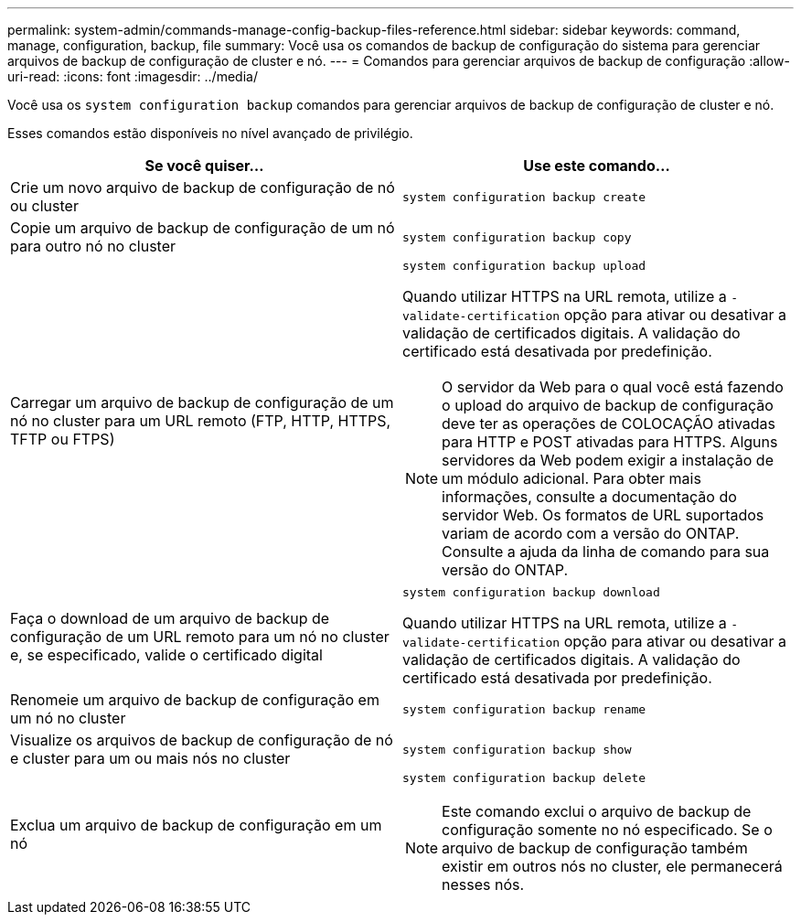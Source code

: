 ---
permalink: system-admin/commands-manage-config-backup-files-reference.html 
sidebar: sidebar 
keywords: command, manage, configuration, backup, file 
summary: Você usa os comandos de backup de configuração do sistema para gerenciar arquivos de backup de configuração de cluster e nó. 
---
= Comandos para gerenciar arquivos de backup de configuração
:allow-uri-read: 
:icons: font
:imagesdir: ../media/


[role="lead"]
Você usa os `system configuration backup` comandos para gerenciar arquivos de backup de configuração de cluster e nó.

Esses comandos estão disponíveis no nível avançado de privilégio.

|===
| Se você quiser... | Use este comando... 


 a| 
Crie um novo arquivo de backup de configuração de nó ou cluster
 a| 
`system configuration backup create`



 a| 
Copie um arquivo de backup de configuração de um nó para outro nó no cluster
 a| 
`system configuration backup copy`



 a| 
Carregar um arquivo de backup de configuração de um nó no cluster para um URL remoto (FTP, HTTP, HTTPS, TFTP ou FTPS)
 a| 
`system configuration backup upload`

Quando utilizar HTTPS na URL remota, utilize a `-validate-certification` opção para ativar ou desativar a validação de certificados digitais. A validação do certificado está desativada por predefinição.

[NOTE]
====
O servidor da Web para o qual você está fazendo o upload do arquivo de backup de configuração deve ter as operações de COLOCAÇÃO ativadas para HTTP e POST ativadas para HTTPS. Alguns servidores da Web podem exigir a instalação de um módulo adicional. Para obter mais informações, consulte a documentação do servidor Web. Os formatos de URL suportados variam de acordo com a versão do ONTAP. Consulte a ajuda da linha de comando para sua versão do ONTAP.

====


 a| 
Faça o download de um arquivo de backup de configuração de um URL remoto para um nó no cluster e, se especificado, valide o certificado digital
 a| 
`system configuration backup download`

Quando utilizar HTTPS na URL remota, utilize a `-validate-certification` opção para ativar ou desativar a validação de certificados digitais. A validação do certificado está desativada por predefinição.



 a| 
Renomeie um arquivo de backup de configuração em um nó no cluster
 a| 
`system configuration backup rename`



 a| 
Visualize os arquivos de backup de configuração de nó e cluster para um ou mais nós no cluster
 a| 
`system configuration backup show`



 a| 
Exclua um arquivo de backup de configuração em um nó
 a| 
`system configuration backup delete`

[NOTE]
====
Este comando exclui o arquivo de backup de configuração somente no nó especificado. Se o arquivo de backup de configuração também existir em outros nós no cluster, ele permanecerá nesses nós.

====
|===